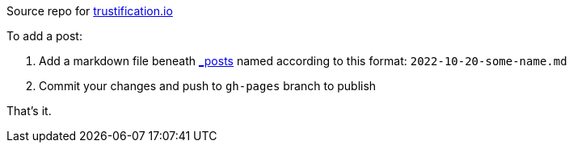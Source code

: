 
Source repo for https://trustification.io[trustification.io]

To add a post:

      . Add a markdown file beneath link:./_posts/[_posts] named according to this format: `2022-10-20-some-name.md`
      . Commit your changes and push to `gh-pages` branch to publish

That's it.
